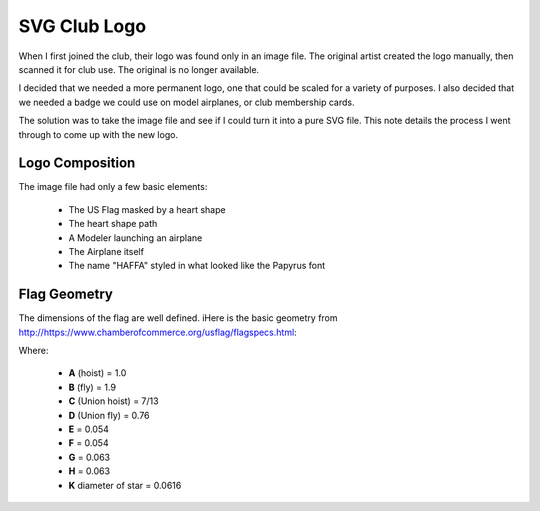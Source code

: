 SVG Club Logo
#############

When I first joined the club, their logo was found only in an image file. The
original artist created the logo manually, then scanned it for club use. The
original is no longer available.

I decided that we needed a more permanent logo, one that could be scaled for a
variety of purposes. I also decided that we needed a badge we could use on
model airplanes, or club membership cards.

The solution was to take the image file and see if I could turn it into a pure
SVG file. This note details the process I went through to come up with the new
logo.

Logo Composition
****************

The image file had only a few basic elements:

    * The US Flag masked by a heart shape

    * The heart shape path

    * A Modeler launching an airplane

    * The Airplane itself

    * The name "HAFFA" styled in what looked like the Papyrus font

Flag Geometry
*************

The dimensions of the flag are well defined. iHere is the basic geometry from
http://https://www.chamberofcommerce.org/usflag/flagspecs.html:

..  image:: specflag.gif
    :align: center

Where:

    * **A** (hoist) = 1.0

    * **B** (fly) = 1.9

    * **C** (Union hoist) = 7/13

    * **D** (Union fly) = 0.76

    * **E** = 0.054

    * **F** = 0.054

    * **G** = 0.063

    * **H** = 0.063

    * **K** diameter of star = 0.0616
